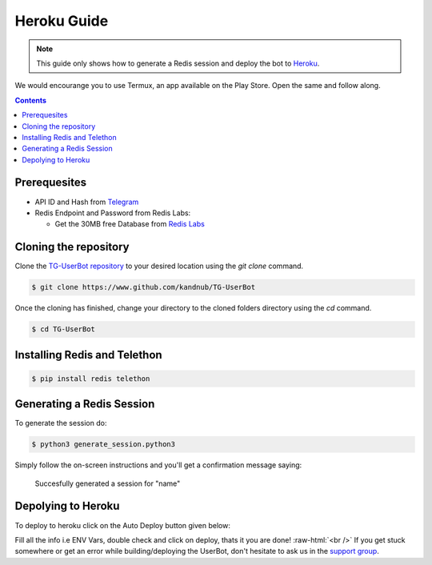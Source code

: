 .. _heroku guide:
.. role:: raw-html(raw)
    :format: html



=============
Heroku Guide
=============

.. note::
    This guide only shows how to generate a Redis session and deploy the bot to `Heroku`_.

We would encourange you to use Termux, an app available on the Play Store.
Open the same and follow along. 

.. contents::

Prerequesites
-------------
- API ID and Hash from `Telegram`_
- Redis Endpoint and Password from Redis Labs:

  - Get the 30MB free Database from `Redis Labs`_

Cloning the repository
----------------------
Clone the `TG-UserBot repository`_ to your desired location
using the `git clone` command.

.. code:: sh

    $ git clone https://www.github.com/kandnub/TG-UserBot

Once the cloning has finished, change your directory to the
cloned folders directory using the `cd` command.

.. code:: sh

    $ cd TG-UserBot


Installing Redis and Telethon
-----------------------------

.. code:: sh

    $ pip install redis telethon


Generating a Redis Session
--------------------------
To generate the session do: 

.. code:: sh

    $ python3 generate_session.python3


Simply follow the on-screen instructions and you'll get a confirmation message saying:

    Succesfully generated a session for "name"

Depolying to Heroku
-------------------

To deploy to heroku click on the Auto Deploy button given below:

.. image:: /docs/source/_images/heroku.png
    :width: 220px
    :align: center
    :height: 50px
    :target: https://heroku.com/deploy?template=https://github.com/kandnub/TG-UserBot


Fill all the info i.e ENV Vars, double check and click on deploy, thats it you are done! :raw-html:`<br />`
If you get stuck somewhere or get an error while building/deploying the UserBot, don't hesitate to ask us in
the `support group`_.

.. _Heroku: https://www.heroku.com
.. _Telegram: https://my.telegram.org/apps
.. _TG-UserBot repository: https://www.github.com/kandnub/TG-UserBot
.. _Redis Labs: https://redislabs.com/
.. _support group: https://t.me/tg_userbot_support


